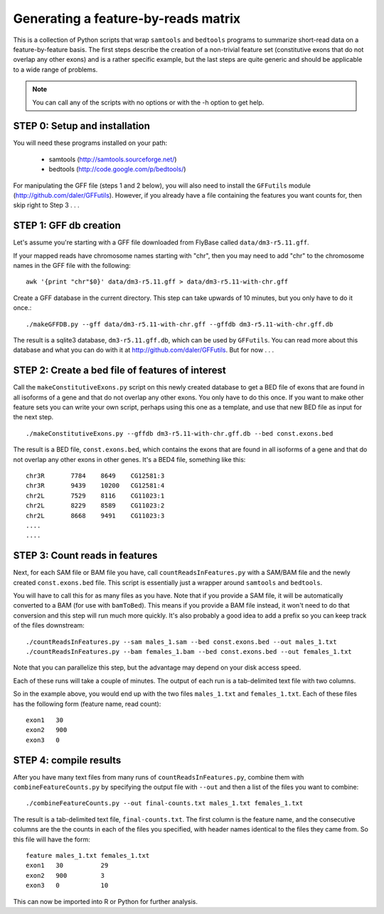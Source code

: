 Generating a feature-by-reads matrix
====================================

This is a collection of Python scripts that wrap ``samtools`` and ``bedtools``
programs to summarize short-read data on a feature-by-feature basis.  The first
steps describe the creation of a non-trivial feature set (constitutive exons
that do not overlap any other exons) and is a rather specific example, but the
last steps are quite generic and should be applicable to a wide range of
problems.

.. note:: 

    You can call any of the scripts with no options or with the -h option to
    get help.

STEP 0: Setup and installation
------------------------------
You will need these programs installed on your path:

    * samtools (http://samtools.sourceforge.net/)
    * bedtools (http://code.google.com/p/bedtools/)

For manipulating the GFF file (steps 1 and 2 below), you will also need to
install the ``GFFutils`` module (http://github.com/daler/GFFutils).  However,
if you already have a file containing the features you want counts for, then
skip right to Step 3 . . .

STEP 1: GFF db creation
-----------------------
Let's assume you're starting with a GFF file downloaded from FlyBase called
``data/dm3-r5.11.gff``.

If your mapped reads have chromosome names starting with "chr", then you may
need to add "chr" to the chromosome names in the GFF file with the following::

    awk '{print "chr"$0}' data/dm3-r5.11.gff > data/dm3-r5.11-with-chr.gff

Create a GFF database in the current directory.  This step can take upwards of
10 minutes, but you only have to do it once.::

    ./makeGFFDB.py --gff data/dm3-r5.11-with-chr.gff --gffdb dm3-r5.11-with-chr.gff.db

The result is a sqlite3 database, ``dm3-r5.11.gff.db``, which can be used by
``GFFutils``. You can read more about this database and what you can do with it
at http://github.com/daler/GFFutils. But for now . . .


STEP 2: Create a bed file of features of interest
-------------------------------------------------
Call the ``makeConstitutiveExons.py`` script on this newly created database to
get a BED file of exons that are found in all isoforms of a gene and that do
not overlap any other exons.  You only have to do this once.  If you want to
make other feature sets you can write your own script, perhaps using this one
as a template, and use that new BED file as input for the next step.

::

    ./makeConstitutiveExons.py --gffdb dm3-r5.11-with-chr.gff.db --bed const.exons.bed

The result is a BED file, ``const.exons.bed``, which contains the exons that are
found in all isoforms of a gene and that do not overlap any other exons in
other genes.  It's a BED4 file, something like this::

    chr3R	7784	8649	CG12581:3
    chr3R	9439	10200	CG12581:4
    chr2L	7529	8116	CG11023:1
    chr2L	8229	8589	CG11023:2
    chr2L	8668	9491	CG11023:3
    ....
    ....

STEP 3: Count reads in features
-------------------------------
Next, for each SAM file or BAM file you have, call ``countReadsInFeatures.py``
with a SAM/BAM file and the newly created ``const.exons.bed`` file.  This
script is essentially just a wrapper around ``samtools`` and ``bedtools``.

You will have to call this for as many files as you have.  Note that if you
provide a SAM file, it will be automatically converted to a BAM (for use with
``bamToBed``). This means if you provide a BAM file instead, it won't need to
do that conversion and this step will run much more quickly.  It's also
probably a good idea to add a prefix so you can keep track of the files
downstream::

    ./countReadsInFeatures.py --sam males_1.sam --bed const.exons.bed --out males_1.txt
    ./countReadsInFeatures.py --bam females_1.bam --bed const.exons.bed --out females_1.txt

Note that you can parallelize this step, but the advantage may depend on your
disk access speed.

Each of these runs will take a couple of minutes.  The output of each run is a
tab-delimited text file with two columns.  

So in the example above, you would end up with the two files ``males_1.txt``
and ``females_1.txt``.  Each of these files has the following form (feature name,
read count)::

    exon1   30
    exon2   900
    exon3   0

STEP 4: compile results
-----------------------
After you have many text files from many runs of ``countReadsInFeatures.py``,
combine them with ``combineFeatureCounts.py`` by specifying the output file with ``--out`` and
then a list of the files you want to combine::

    ./combineFeatureCounts.py --out final-counts.txt males_1.txt females_1.txt

The result is a tab-delimited text file, ``final-counts.txt``.  The first
column is the feature name, and the consecutive columns are the the counts in
each of the files you specified, with header names identical to the files they
came from.  So this file will have the form::

    feature males_1.txt females_1.txt
    exon1   30          29
    exon2   900         3
    exon3   0           10

This can now be imported into R or Python for further analysis.
